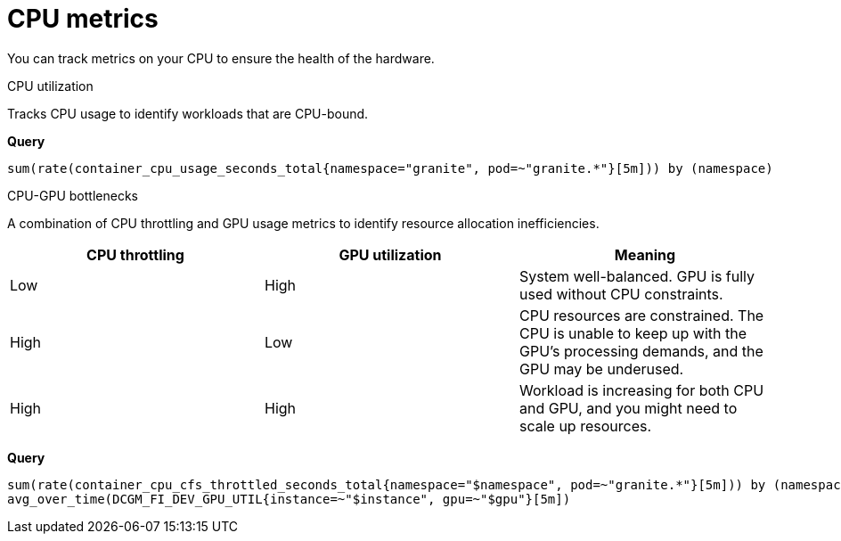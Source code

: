 :_module-type: REFERENCE

[id='ref-cpu-metrics_{context}']
= CPU metrics

[role='_abstract']
You can track metrics on your CPU to ensure the health of the hardware.

CPU utilization::
--
Tracks CPU usage to identify workloads that are CPU-bound.

**Query**
[source,bash]
----
sum(rate(container_cpu_usage_seconds_total{namespace="granite", pod=~"granite.*"}[5m])) by (namespace)
----
--

CPU-GPU bottlenecks::
--
A combination of CPU throttling and GPU usage metrics to identify resource allocation inefficiencies.

[cols="1,1,1"] 
|===
| CPU throttling | GPU utilization | Meaning

| Low 
| High 
| System well-balanced. GPU is fully used without CPU constraints.

| High 
| Low 
| CPU resources are constrained. The CPU is unable to keep up with the GPU's processing demands, and the GPU may be underused.

| High 
| High 
| Workload is increasing for both CPU and GPU, and you might need to scale up resources.
|===

**Query**
[source,bash]
----
sum(rate(container_cpu_cfs_throttled_seconds_total{namespace="$namespace", pod=~"granite.*"}[5m])) by (namespace)
avg_over_time(DCGM_FI_DEV_GPU_UTIL{instance=~"$instance", gpu=~"$gpu"}[5m])
----
--
//[role="_additional-resources"]
//.Additional resources